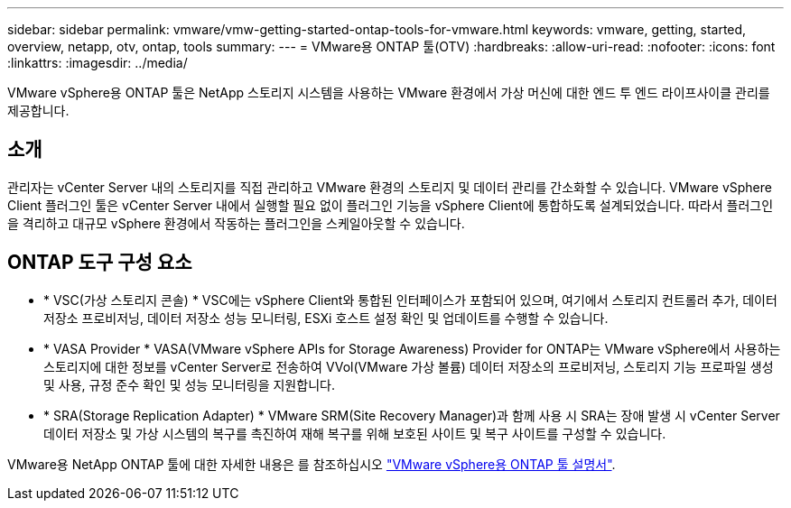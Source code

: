 ---
sidebar: sidebar 
permalink: vmware/vmw-getting-started-ontap-tools-for-vmware.html 
keywords: vmware, getting, started, overview, netapp, otv, ontap, tools 
summary:  
---
= VMware용 ONTAP 툴(OTV)
:hardbreaks:
:allow-uri-read: 
:nofooter: 
:icons: font
:linkattrs: 
:imagesdir: ../media/


[role="lead"]
VMware vSphere용 ONTAP 툴은 NetApp 스토리지 시스템을 사용하는 VMware 환경에서 가상 머신에 대한 엔드 투 엔드 라이프사이클 관리를 제공합니다.



== 소개

관리자는 vCenter Server 내의 스토리지를 직접 관리하고 VMware 환경의 스토리지 및 데이터 관리를 간소화할 수 있습니다. VMware vSphere Client 플러그인 툴은 vCenter Server 내에서 실행할 필요 없이 플러그인 기능을 vSphere Client에 통합하도록 설계되었습니다. 따라서 플러그인을 격리하고 대규모 vSphere 환경에서 작동하는 플러그인을 스케일아웃할 수 있습니다.



== ONTAP 도구 구성 요소

* * VSC(가상 스토리지 콘솔) * VSC에는 vSphere Client와 통합된 인터페이스가 포함되어 있으며, 여기에서 스토리지 컨트롤러 추가, 데이터 저장소 프로비저닝, 데이터 저장소 성능 모니터링, ESXi 호스트 설정 확인 및 업데이트를 수행할 수 있습니다.
* * VASA Provider * VASA(VMware vSphere APIs for Storage Awareness) Provider for ONTAP는 VMware vSphere에서 사용하는 스토리지에 대한 정보를 vCenter Server로 전송하여 VVol(VMware 가상 볼륨) 데이터 저장소의 프로비저닝, 스토리지 기능 프로파일 생성 및 사용, 규정 준수 확인 및 성능 모니터링을 지원합니다.
* * SRA(Storage Replication Adapter) * VMware SRM(Site Recovery Manager)과 함께 사용 시 SRA는 장애 발생 시 vCenter Server 데이터 저장소 및 가상 시스템의 복구를 촉진하여 재해 복구를 위해 보호된 사이트 및 복구 사이트를 구성할 수 있습니다.


VMware용 NetApp ONTAP 툴에 대한 자세한 내용은 를 참조하십시오 https://docs.netapp.com/us-en/ontap-tools-vmware-vsphere/index.html["VMware vSphere용 ONTAP 툴 설명서"].
